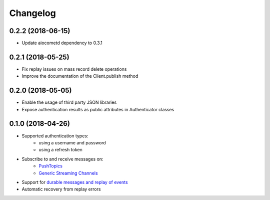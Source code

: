 Changelog
=========

0.2.2 (2018-06-15)
------------------

- Update aiocometd dependency to 0.3.1

0.2.1 (2018-05-25)
------------------

- Fix replay issues on mass record delete operations
- Improve the documentation of the Client.publish method

0.2.0 (2018-05-05)
------------------

- Enable the usage of third party JSON libraries
- Expose authentication results as public attributes in Authenticator classes

0.1.0 (2018-04-26)
------------------

- Supported authentication types:
   - using a username and password
   - using a refresh token
- Subscribe to and receive messages on:
    - `PushTopics <PushTopic_>`_
    - `Generic Streaming Channels <GenericStreaming_>`_
- Support for `durable messages and replay of events <replay_>`_
- Automatic recovery from replay errors

.. _aiohttp: https://github.com/aio-libs/aiohttp/
.. _asyncio: https://docs.python.org/3/library/asyncio.html
.. _api: https://developer.salesforce.com/docs/atlas.en-us.api_streaming.meta/api_streaming/intro_stream.htm
.. _PushTopic: https://developer.salesforce.com/docs/atlas.en-us.api_streaming.meta/api_streaming/working_with_pushtopics.htm
.. _GenericStreaming: https://developer.salesforce.com/docs/atlas.en-us.api_streaming.meta/api_streaming/generic_streaming_intro.htm#generic_streaming_intro
.. _replay: https://developer.salesforce.com/docs/atlas.en-us.api_streaming.meta/api_streaming/using_streaming_api_durability.htm
